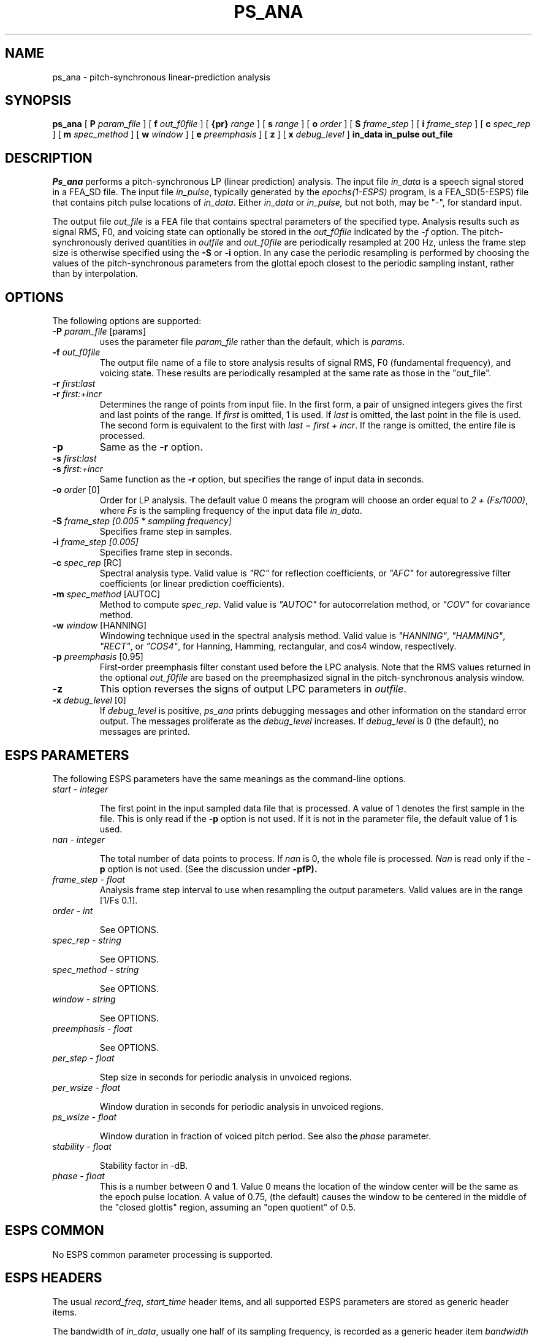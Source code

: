 .\" Copyright (c) 1996 Entropic Research Laboratory, Inc.; All rights reserved
.\" @(#)ps_ana.1	1.9 4/3/97 ERL
.ds ]W (c) 1996 Entropic Research Laboratory, Inc.
.TH  PS_ANA 1\-ESPS 4/3/97
.SH NAME

.nf
ps_ana \- pitch-synchronous linear-prediction analysis
.fi
.SH SYNOPSIS
.B
ps_ana
[
.BI\-P " param_file"
] [
.BI\-f " out_f0file"
] [
.BI\-{pr} " range"
] [
.BI\-s " range"
] [
.BI\-o " order"
] [
.BI\-S " frame_step"
] [
.BI\-i " frame_step"
] [
.BI\-c " spec_rep"
] [
.BI\-m " spec_method"
] [
.BI\-w  " window"
] [
.BI\-e " preemphasis"
] [
.BI\-z
] [
.BI\-x " debug_level"
]
.BI in_data
.BI in_pulse
.BI out_file
.SH DESCRIPTION
.PP
\fIPs_ana\fR performs a pitch-synchronous LP (linear prediction)
analysis.  The input file \fIin_data\fR is a speech signal stored in a
FEA_SD file.  The input file \fIin_pulse\fR, typically generated by
the \fIepochs(1-ESPS)\fR program, is a FEA_SD(5-ESPS) file that contains pitch
pulse locations of \fIin_data\fR.
Either
.I in_data
or
.I in_pulse,
but not both, may be "-", for standard input.
.PP
The output file \fIout_file\fR is a
FEA file that contains spectral parameters of the specified type.
Analysis results such as signal RMS, F0, and voicing state can
optionally be stored in the \fIout_f0file\fR indicated by the \fI-f\fR
option.  The pitch-synchronously derived quantities in \fIoutfile\fR
and \fIout_f0file\fR are periodically resampled at 200 Hz, unless the
frame step size is otherwise specified using the \fB-S\fR or \fB-i\fR
option.  In any case the periodic resampling is performed by choosing
the values of the pitch-synchronous parameters from the glottal epoch
closest to the periodic sampling instant, rather than by
interpolation.
.PP
.SH OPTIONS
.PP
The following options are supported:
.TP
.BI \-P " param_file \fR[params]\fP"
uses the parameter file 
.I param_file
rather than the default, which is \fIparams\fP. 
.TP
.BI \-f " out_f0file"
The output file name of a file to store analysis results of signal
RMS, F0 (fundamental frequency), and 
voicing state.  These results are periodically resampled at
the same rate as those in the "out_file".
.TP
.BI \-r " first:last"
.TP
.BI \-r " first:+incr"
Determines the range of points from input file.  In
the first form, a pair of unsigned integers gives the first and last points
of the range.  If \fIfirst\fR is omitted, 1 is used.  If \fIlast\fR is
omitted, the last point in the file is used.  The second form is equivalent
to the first with \fIlast = first + incr\fR.  If the range is omitted, the
entire file is processed.
.TP
.BI \-p " "
Same as the \fB-r\fR option.
.TP
.BI \-s " first:last"
.TP
.BI \-s " first:+incr"
Same function as the \fB-r\fR option, but specifies the range of input data 
in seconds.
.TP
.BI \-o " order \fR[0]\fP"
Order for LP analysis.  The default value 0 means the program will choose
an order equal to \fI2 + (Fs/1000)\fR, where \fIFs\fR is the sampling 
frequency of the input data file \fIin_data\fR.
.TP
.BI \-S " frame_step [0.005 * sampling frequency]"
Specifies frame step in samples.
.TP
.BI \-i " frame_step [0.005]"
Specifies frame step in seconds.
.TP
.BI \-c " spec_rep \fR[RC]\fP"
Spectral analysis type.  Valid value is \fI"RC"\fR for reflection
coefficients, or \fI"AFC"\fR for autoregressive filter coefficients
(or linear prediction coefficients).
.TP
.BI \-m " spec_method \fR[AUTOC]\fP"
Method to compute \fIspec_rep\fR.  Valid value is \fI"AUTOC"\fR
for autocorrelation method, or \fI"COV"\fR for covariance method.
.TP
.BI \-w " window \fR[HANNING]\fP"
Windowing technique used in the spectral analysis method.  Valid value
is \fI"HANNING"\fR, \fI"HAMMING"\fR, \fI"RECT"\fR, or
\fI"COS4"\fR, for Hanning, Hamming, rectangular, and cos4 window, respectively.
.TP
.BI \-p " preemphasis \fR[0.95]\fP"
First-order preemphasis filter constant used before the LPC analysis.
Note that the RMS values returned in the optional \fIout_f0file\fR are
based on the preemphasized signal in the pitch-synchronous analysis
window.
.TP
.BI \-z
This option reverses the signs of output LPC parameters in \fIoutfile\fR.
.TP
.BI \-x " debug_level \fR[0]\fP"
If 
.I debug_level
is positive,
.I ps_ana
prints debugging messages and other information on the standard error
output.  The messages proliferate as the  
.I debug_level
increases.  If \fIdebug_level\fP is 0 (the default), no messages are
printed.  
.SH ESPS PARAMETERS
The following ESPS parameters have the same meanings as the command-line
options.
.TP
.I "start - integer"
.IP
The first point in the input sampled data file that is processed.  A
value of 1 denotes the first sample in the file.  This is only read
if the \fB\-p\fP option is not used.  If it is not in the parameter
file, the default value of 1 is used.  
.TP
.I "nan - integer"
.IP
The total number of data points to process.  If 
.I nan
is 0, the whole file is processed.  
.I Nan
is read only if the \fB\-p\fP option is not used.  (See the 
discussion under \fB\-pfP).
.TP
.I " frame_step - float"
Analysis frame step interval to use when resampling the output
parameters.  Valid values are in the range [1/Fs 0.1].
.TP
.I order - int
.IP
See OPTIONS.
.TP
.I spec_rep - string
.IP
See OPTIONS.
.TP
.I spec_method - string
.IP
See OPTIONS.
.TP
.I window - string
.IP
See OPTIONS.
.TP
.I preemphasis - float
.IP
See OPTIONS.
.TP
.I per_step - float
.IP
Step size in seconds for periodic analysis in unvoiced regions.
.TP
.I per_wsize - float
.IP
Window duration in seconds for periodic analysis in unvoiced regions.
.TP
.I ps_wsize - float
.IP
Window duration in fraction of voiced pitch period.  See also the 
\fIphase\fR parameter.
.TP 
.I stability - float
.IP
Stability factor in -dB.
.TP
.I phase - float
.Phase of pitch-synchronous window center in fraction of voiced pitch period.  
This is a number between 0 and 1.  Value 0 means the location of the
window center will be the same as the epoch pulse location.  A value
of 0.75, (the default) causes the window to be centered in the middle
of the "closed glottis" region, assuming an "open quotient" of 0.5.
.PP
.SH ESPS COMMON
No ESPS common parameter processing is supported.
.PP
.SH ESPS HEADERS
The usual \fIrecord_freq\fR, \fIstart_time\fR header items, and all
supported ESPS parameters are stored as generic header items.
.PP
The bandwidth of \fIin_data\fR, usually one half of its sampling frequency,
is recorded as a generic header item \fIbandwidth\fR of DOUBLE type.
.PP
.SH FUTURE CHANGES
.PP
.SH EXAMPLES
.PP
The manual page for \fIepochs\fR includes an example of glottal epoch
detection such as might be performed before using
\fIps_ana\fR. Assuming one has a file "spch.pe" containing impulses at
the estimated instants of glottal closure, and a speech file called
"spch.sd", the following command will produce the files "spch.f0ps"
and "spch.rc".  The ".f0ps" file has F0 estimates obtained by
inverting the inter-pulse intervals from the ".pe" file and RMS
computed from the epoch-synchronous windows of preemphasized data used
by the LPC analysis.
.PP
ps_ana -f spch.f0ps spch.sd spch.pe spch.rc
.PP
.SH ERRORS AND DIAGNOSTICS
.PP
.SH BUGS
.PP
None known.
.SH REFERENCES
Talkin, D. and Rowley, J., "Pitch-Synchronous analysis and synthesis
for TTS systems," \fIProceedings of the ESCA Workshop on Speech
Synthesis\fP, C. Benoit, Ed., Imprimerie des Ecureuils, Gieres, France,
1990.
.PP
.SH "SEE ALSO"
lp_syn(1-ESPS), formant(1-ESPS), get_f0(1-ESPS), 
.br
epochs(1-ESPS), 
get_resid(1-ESPS), FEA(5-ESPS), 
.br
FEA_SD(5-ESPS)
.PP
.SH AUTHOR
David Talkin, Derek Lin
.PP
